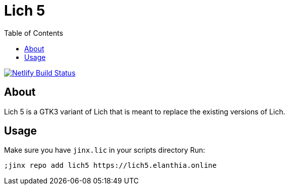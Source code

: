 = Lich 5
:toc:

[link=https://app.netlify.com/sites/wonderful-kepler-18ffed/deploys]
image::https://api.netlify.com/api/v1/badges/45ca1a98-eeff-43b1-9b48-0a80f37377bf/deploy-status[Netlify Build Status]

== About

Lich 5 is a GTK3 variant of Lich that is meant to replace the existing versions of Lich.

== Usage

Make sure you have `jinx.lic` in your scripts directory
Run:
```
;jinx repo add lich5 https://lich5.elanthia.online
```
